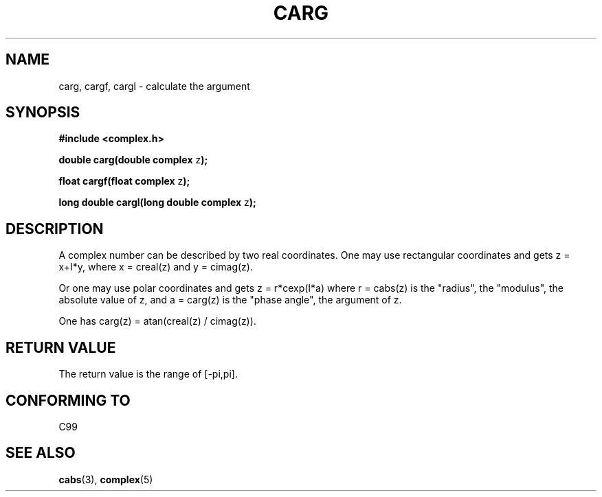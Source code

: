 .\" Copyright 2002 Walter Harms (walter.harms@informatik.uni-oldenburg.de)
.\" Distributed under GPL
.\"
.TH CARG 3 2002-07-28 "" "complex math routines"
.SH NAME
carg, cargf, cargl \- calculate the argument
.SH SYNOPSIS
.B #include <complex.h>
.sp
.BR "double carg(double complex " z ");"
.sp
.BR "float cargf(float complex " z ");"
.sp
.BR "long double cargl(long double complex " z ");"
.sp
.SH DESCRIPTION
A complex number can be described by two real coordinates.
One may use rectangular coordinates and gets z = x+I*y, where
x = creal(z) and y = cimag(z).
.LP
Or one may use polar coordinates and gets z = r*cexp(I*a)
where r = cabs(z) is the "radius", the "modulus", the absolute value of z,
and a = carg(z) is the "phase angle", the argument of z.
.LP
One has carg(z) = atan(creal(z) / cimag(z)).
.SH "RETURN VALUE"
The return value is the range of [-pi,pi].
.SH "CONFORMING TO"
C99
.SH "SEE ALSO"
.BR cabs (3),
.BR complex (5)
